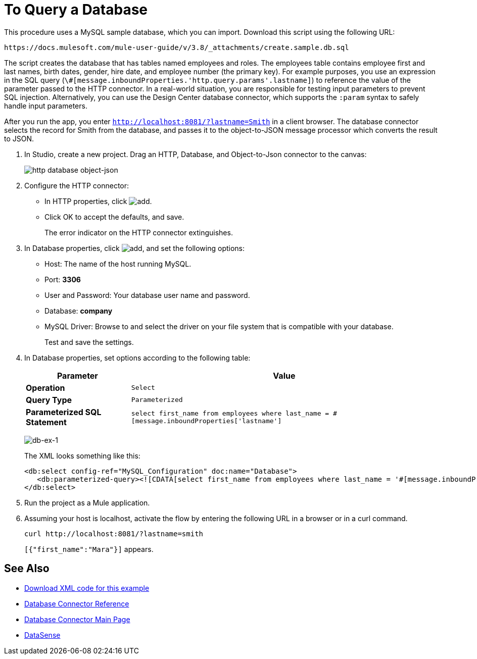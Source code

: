 = To Query a Database
:keywords: database connector, jdbc, anypoint studio, data base, connectors, mysql, stored procedure, sql, derby, oracle, stored procedure

This procedure uses a MySQL sample database, which you can import. Download this script using the following URL:

`+https://docs.mulesoft.com/mule-user-guide/v/3.8/_attachments/create.sample.db.sql+`

The script creates the database that has tables named employees and roles. The employees table contains employee first and last names, birth dates, gender, hire date, and employee number (the primary key). For example purposes, you use an expression in the SQL query (`\#[message.inboundProperties.'http.query.params'.lastname]`) to reference the value of the parameter passed to the HTTP connector. In a real-world situation, you are responsible for testing input parameters to prevent SQL injection. Alternatively, you can use the Design Center database connector, which supports the `:param` syntax to safely handle input parameters.

After you run the app, you enter `http://localhost:8081/?lastname=Smith` in a client browser. The database connector selects the record for Smith from the database, and passes it to the object-to-JSON message processor which converts the result to JSON. 

. In Studio, create a new project. Drag an HTTP, Database, and Object-to-Json connector to the canvas:
+
image::database-connector-examples.adoc-dbtestflow.png[http database object-json]
+
. Configure the HTTP connector:
+
* In HTTP properties, click image:Add-16x16.png[add].
* Click OK to accept the defaults, and save.
+
The error indicator on the HTTP connector extinguishes.
+
. In Database properties, click image:Add-16x16.png[add], and set the following options:
* Host: The name of the host running MySQL.
* Port: *3306*
* User and Password: Your database user name and password.
* Database: *company*
* MySQL Driver: Browse to and select the driver on your file system that is compatible with your database.
+
Test and save the settings.
+
. In Database properties, set options according to the following table:
+
[%header%autowidth.spread]
|===
|Parameter |Value
|*Operation* |`Select`
|*Query Type* |`Parameterized`
|*Parameterized SQL Statement* |`select first_name from employees where last_name = #[message.inboundProperties['lastname']`
|===
+
image:database-connector-examples-af80b.png[db-ex-1]
+
The XML looks something like this:
+
[source, xml, linenums]
----
<db:select config-ref="MySQL_Configuration" doc:name="Database">
   <db:parameterized-query><![CDATA[select first_name from employees where last_name = '#[message.inboundProperties['lastname']]></db:parameterized-query>
</db:select>
----
+
. Run the project as a Mule application.
. Assuming your host is localhost, activate the flow by entering the following URL in a browser or in a curl command.
+
[source, code]
----
curl http://localhost:8081/?lastname=smith
----
+
`[{"first_name":"Mara"}]` appears.

== See Also

* link:_attachments/query-database.txt[Download XML code for this example]
* link:/mule-user-guide/v/3.8/database-connector-reference[Database Connector Reference]
* link:/mule-user-guide/v/3.8/database-connector[Database Connector Main Page]
* link:/anypoint-studio/v/6/datasense[DataSense]

